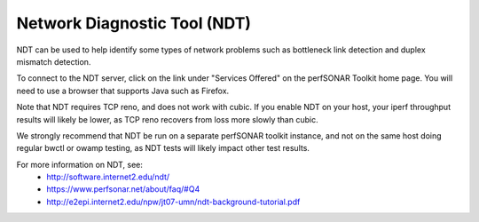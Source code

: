 *****************************
Network Diagnostic Tool (NDT)
*****************************

NDT can be used to help identify some types of network problems such as bottleneck link detection
and duplex mismatch detection. 

To connect to the NDT server, click on the link under "Services Offered" on the perfSONAR Toolkit 
home page. You will need to use a browser that supports Java such as Firefox.

Note that NDT requires TCP reno, and does not work with cubic. If you enable NDT on your host,
your iperf throughput results will likely be lower, as TCP reno recovers from loss more slowly than cubic.

We strongly recommend that NDT be run on a separate perfSONAR toolkit instance, and not on the same host
doing regular bwctl or owamp testing, as NDT tests will likely impact other test results.

For more information on NDT, see:
 * http://software.internet2.edu/ndt/
 * https://www.perfsonar.net/about/faq/#Q4
 * http://e2epi.internet2.edu/npw/jt07-umn/ndt-background-tutorial.pdf



